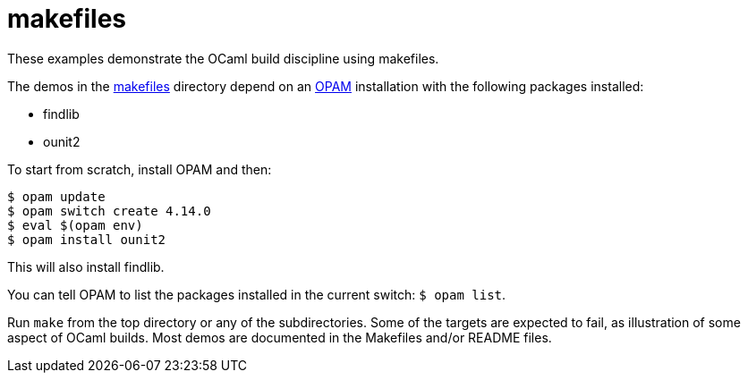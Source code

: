 = makefiles

These examples demonstrate the OCaml build discipline using makefiles.

The demos in the link:makefiles[makefiles] directory depend on an
link:https://opam.ocaml.org/[OPAM] installation with the following
packages installed:

* findlib
* ounit2

To start from scratch, install OPAM and then:

```
$ opam update
$ opam switch create 4.14.0
$ eval $(opam env)
$ opam install ounit2
```

This will also install findlib.

You can tell OPAM to list the packages installed in the current
switch: `$ opam  list`.

Run `make` from the top directory or any of the subdirectories. Some
of the targets are expected to fail, as illustration of some aspect of
OCaml builds. Most demos are documented in the Makefiles and/or README
files.
